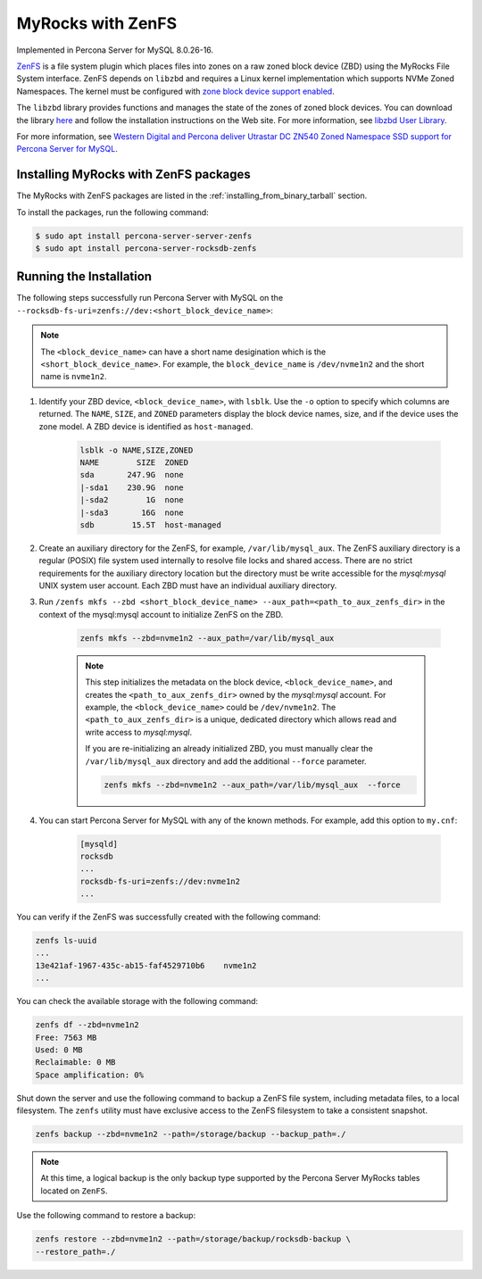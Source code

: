 .. _zenfs:

=========================================
MyRocks with ZenFS
=========================================

Implemented in Percona Server for MySQL 8.0.26-16.

`ZenFS <https://zonedstorage.io/projects/zenfs/>`__ is a file system plugin
which places files into zones on a raw zoned block device (ZBD) using
the MyRocks File System interface. ZenFS depends on ``libzbd`` and requires
a Linux kernel implementation which supports NVMe Zoned Namespaces. The kernel
must be configured with `zone block device support
enabled <https://zonedstorage.io/linux/config/#kernel-configuration>`__.

The ``libzbd`` library provides functions and manages the state of the zones
of zoned block devices. You can download the
library `here <https://ubuntu.pkgs.org/21.04/ubuntu-universe-amd64/libzbd1_1.2.0-1_amd64.deb.html>`__ and follow the installation instructions on the Web site. For more information, see `libzbd User Library <https://zonedstorage.io/projects/libzbd/>`__.

For more information, see `Western Digital and Percona deliver
Utrastar DC ZN540 Zoned Namespace SSD support for Percona Server for
MySQL <https://documents.westerndigital.com/content/dam/doc-library/en_us/assets/public/western-digital/collateral/company/western-digital-zns-ssd-perconal-blogpost.pdf>`__.

.. _zenfs-install:

Installing MyRocks with ZenFS packages
------------------------------------------

The MyRocks with ZenFS packages are listed in
the :ref:`installing_from_binary_tarball` section.

To install the packages, run the following command:
   
.. code-block:: bash
    
    $ sudo apt install percona-server-server-zenfs
    $ sudo apt install percona-server-rocksdb-zenfs

Running the Installation
----------------------------

The following steps successfully run Percona Server with MySQL on the  ``--rocksdb-fs-uri=zenfs://dev:<short_block_device_name>``:

.. note::

    The ``<block_device_name>`` can have a short name desigination which is the ``<short_block_device_name>``. For example, the ``block_device_name`` is ``/dev/nvme1n2`` and the short name is ``nvme1n2``.

#. Identify your ZBD device, ``<block_device_name>``, with ``lsblk``. Use the ``-o`` option to specify which columns are returned. The ``NAME``, ``SIZE``, and ``ZONED`` parameters display the block device names, size, and if the device uses the zone model. A ZBD device is identified as ``host-managed``.

    .. sourcecode:: bash

     lsblk -o NAME,SIZE,ZONED
     NAME        SIZE  ZONED
     sda       247.9G  none
     |-sda1    230.9G  none
     |-sda2        1G  none
     |-sda3       16G  none
     sdb        15.5T  host-managed


#. Create an auxiliary directory for the ZenFS, for example, ``/var/lib/mysql_aux``. The ZenFS auxiliary directory is a regular (POSIX) file system used internally to resolve file locks and shared access. There are no strict requirements for the auxiliary directory location but the directory must be write accessible for the `mysql:mysql` UNIX system user account. Each ZBD must have an individual auxiliary directory.


#. Run ``/zenfs mkfs --zbd <short_block_device_name> --aux_path=<path_to_aux_zenfs_dir>`` in the context of the mysql:mysql account to initialize ZenFS on the ZBD.

    .. sourcecode:: bash

        zenfs mkfs --zbd=nvme1n2 --aux_path=/var/lib/mysql_aux

    .. note::

        This step initializes the metadata on the block device, ``<block_device_name>``, and creates the ``<path_to_aux_zenfs_dir>`` owned by the `mysql:mysql` account. For example, the ``<block_device_name>`` could be ``/dev/nvme1n2``. The ``<path_to_aux_zenfs_dir>`` is a unique, dedicated directory which allows read and write access to `mysql:mysql`.

        If you are re-initializing an already initialized ZBD, you must manually clear the ``/var/lib/mysql_aux`` directory and add the additional ``--force`` parameter.

        .. sourcecode:: bash

            zenfs mkfs --zbd=nvme1n2 --aux_path=/var/lib/mysql_aux  --force



#. You can start Percona Server for MySQL with any of the known methods. For example, add this option to ``my.cnf``:

    .. sourcecode:: text

        [mysqld]
        rocksdb
        ...
        rocksdb-fs-uri=zenfs://dev:nvme1n2
        ...

You can verify if the ZenFS was successfully created with the following command:

.. sourcecode:: bash

    zenfs ls-uuid
    ...
    13e421af-1967-435c-ab15-faf4529710b6    nvme1n2
    ...

You can check the available storage with the following command:

.. sourcecode:: bash

    zenfs df --zbd=nvme1n2
    Free: 7563 MB
    Used: 0 MB
    Reclaimable: 0 MB
    Space amplification: 0%

Shut down the server and use the following command to backup a ZenFS file system, including metadata files, to a local filesystem. The ``zenfs`` utility must have exclusive access to the ZenFS filesystem to take a consistent snapshot.

.. sourcecode:: bash

    zenfs backup --zbd=nvme1n2 --path=/storage/backup --backup_path=./

.. note::

    At this time, a logical backup is the only backup type supported by the Percona Server MyRocks tables located on ``ZenFS``.

Use the following command to restore a backup:

.. sourcecode:: bash

    zenfs restore --zbd=nvme1n2 --path=/storage/backup/rocksdb-backup \
    --restore_path=./
